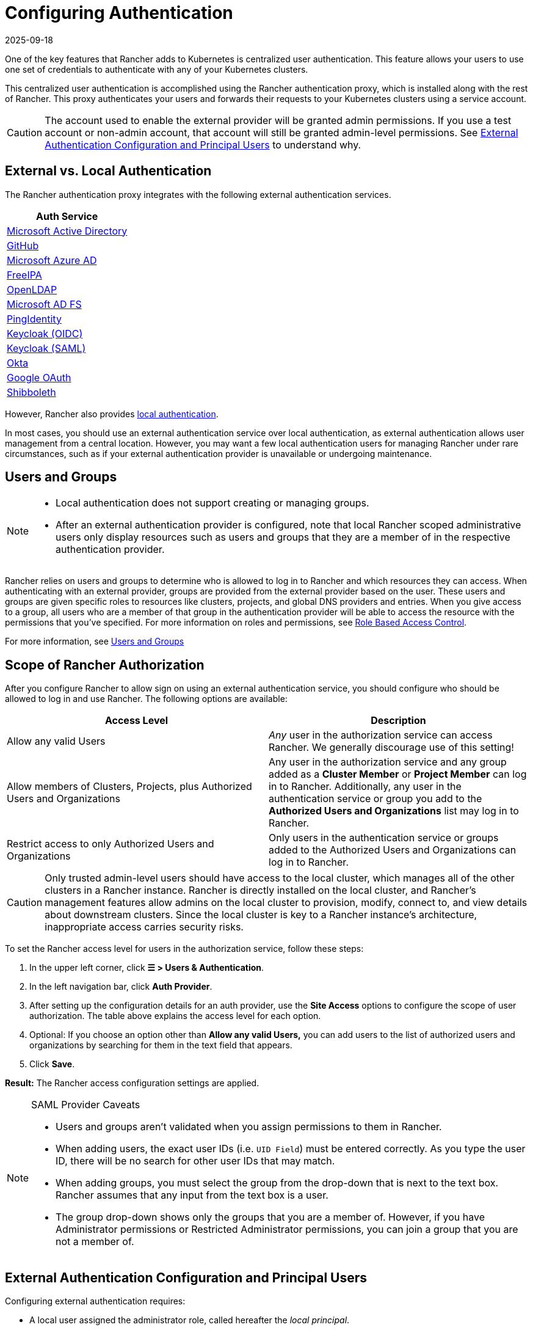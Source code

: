 = Configuring Authentication
:page-languages: [en, zh]
:revdate: 2025-09-18
:page-revdate: {revdate}
:weight: 10

One of the key features that Rancher adds to Kubernetes is centralized user authentication. This feature allows your users to use one set of credentials to authenticate with any of your Kubernetes clusters.

This centralized user authentication is accomplished using the Rancher authentication proxy, which is installed along with the rest of Rancher. This proxy authenticates your users and forwards their requests to your Kubernetes clusters using a service account.

[CAUTION]
====

The account used to enable the external provider will be granted admin permissions. If you use a test account or non-admin account, that account will still be granted admin-level permissions. See <<_external_authentication_configuration_and_principal_users,External Authentication Configuration and Principal Users>> to understand why.
====


== External vs. Local Authentication

The Rancher authentication proxy integrates with the following external authentication services.

|===
| Auth Service

| xref:rancher-admin/users/authn-and-authz/configure-active-directory.adoc[Microsoft Active Directory]
| xref:rancher-admin/users/authn-and-authz/configure-github.adoc[GitHub]
| xref:rancher-admin/users/authn-and-authz/configure-azure-ad.adoc[Microsoft Azure AD]
| xref:rancher-admin/users/authn-and-authz/configure-freeipa.adoc[FreeIPA]
| xref:rancher-admin/users/authn-and-authz/openldap/openldap.adoc[OpenLDAP]
| xref:rancher-admin/users/authn-and-authz/microsoft-ad-federation-service-saml/microsoft-ad-federation-service-saml.adoc[Microsoft AD FS]
| xref:rancher-admin/users/authn-and-authz/configure-pingidentity.adoc[PingIdentity]
| xref:rancher-admin/users/authn-and-authz/configure-keycloak-oidc.adoc[Keycloak (OIDC)]
| xref:rancher-admin/users/authn-and-authz/configure-keycloak-saml.adoc[Keycloak (SAML)]
| xref:rancher-admin/users/authn-and-authz/configure-okta-saml.adoc[Okta]
| xref:rancher-admin/users/authn-and-authz/configure-google-oauth.adoc[Google OAuth]
| xref:rancher-admin/users/authn-and-authz/shibboleth-saml/shibboleth-saml.adoc[Shibboleth]
|===

However, Rancher also provides xref:rancher-admin/users/authn-and-authz/create-local-users.adoc[local authentication].

In most cases, you should use an external authentication service over local authentication, as external authentication allows user management from a central location. However, you may want a few local authentication users for managing Rancher under rare circumstances, such as if your external authentication provider is unavailable or undergoing maintenance.

== Users and Groups

[NOTE]
====
- Local authentication does not support creating or managing groups.
- After an external authentication provider is configured, note that local Rancher scoped administrative users only display resources such as users and groups that they are a member of in the respective authentication provider.
====

Rancher relies on users and groups to determine who is allowed to log in to Rancher and which resources they can access. When authenticating with an external provider, groups are provided from the external provider based on the user. These users and groups are given specific roles to resources like clusters, projects, and global DNS providers and entries. When you give access to a group, all users who are a member of that group in the authentication provider will be able to access the resource with the permissions that you've specified. For more information on roles and permissions, see xref:rancher-admin/users/authn-and-authz/manage-role-based-access-control-rbac/manage-role-based-access-control-rbac.adoc[Role Based Access Control].

For more information, see xref:rancher-admin/users/authn-and-authz/manage-users-and-groups.adoc[Users and Groups]

== Scope of Rancher Authorization

After you configure Rancher to allow sign on using an external authentication service, you should configure who should be allowed to log in and use Rancher. The following options are available:

|===
| Access Level | Description

| Allow any valid Users
| _Any_ user in the authorization service can access Rancher. We generally discourage use of this setting!

| Allow members of Clusters, Projects, plus Authorized Users and Organizations
| Any user in the authorization service and any group added as a *Cluster Member* or *Project Member* can log in to Rancher. Additionally, any user in the authentication service or group you add to the *Authorized Users and Organizations* list may log in to Rancher.

| Restrict access to only Authorized Users and Organizations
| Only users in the authentication service or groups added to the Authorized Users and Organizations can log in to Rancher.
|===

[CAUTION]
====

Only trusted admin-level users should have access to the local cluster, which manages all of the other clusters in a Rancher instance. Rancher is directly installed on the local cluster, and Rancher's management features allow admins on the local cluster to provision, modify, connect to, and view details about downstream clusters. Since the local cluster is key to a Rancher instance's architecture, inappropriate access carries security risks.
====


To set the Rancher access level for users in the authorization service, follow these steps:

. In the upper left corner, click *☰ > Users & Authentication*.
. In the left navigation bar, click *Auth Provider*.
. After setting up the configuration details for an auth provider, use the *Site Access* options to configure the scope of user authorization. The table above explains the access level for each option.
. Optional: If you choose an option other than *Allow any valid Users,* you can add users to the list of authorized users and organizations by searching for them in the text field that appears.
. Click *Save*.

*Result:* The Rancher access configuration settings are applied.

[NOTE]
.SAML Provider Caveats
====
* Users and groups aren't validated when you assign permissions to them in Rancher.
* When adding users, the exact user IDs (i.e. `UID Field`) must be entered correctly. As you type the user ID, there will be no search for other  user IDs that may match.
* When adding groups, you must select the group from the drop-down that is next to the text box. Rancher assumes that any input from the text box is a user.
* The group drop-down shows only the groups that you are a member of. However, if you have Administrator permissions or Restricted Administrator permissions, you can join a group that you are not a member of.
====

== External Authentication Configuration and Principal Users

Configuring external authentication requires:

* A local user assigned the administrator role, called hereafter the _local principal_.
* An external user that can authenticate with your external authentication service, called hereafter the _external principal_.

The configuration of external authentication also affects how principal users are managed within Rancher. Specifically, when a user account enables an external provider, it is granted admin-level permissions. This is because the local principal and external principal share the same user ID and access rights.

The following instructions demonstrate these effects:

. Sign into Rancher as the local principal and complete configuration of external authentication.
+
image::sign-in.png[Sign In]

. Rancher associates the external principal with the local principal. These two users share the local principal's user ID.
+
image::principal-ID.png[Principal ID Sharing]

. After you complete configuration, Rancher automatically signs out the local principal.
+
image::sign-out-local.png[Sign Out Local Principal]

. Then, Rancher automatically signs you back in as the external principal.
+
image::sign-in-external.png[Sign In External Principal]

. Because the external principal and the local principal share an ID, no unique object for the external principal displays on the Users page.
+
image::users-page.png[Sign In External Principal]

. The external principal and the local principal share the same access rights.

[NOTE]
.Reconfiguring a previously set up auth provider
====

If you need to reconfigure or disable then re-enable a provider that had been previously set up, ensure that the user who attempts to do so
is logged in to Rancher as an external user, not the local admin.
====


== Disabling An Auth Provider

When you disable an auth provider, Rancher deletes all resources associated with it, such as:

* Secrets.
* Global role bindings.
* Cluster role template bindings.
* Project role template bindings.
* External users associated with the provider, but who never logged in as local users to Rancher.

As this operation may lead to a loss of many resources, you may want to add a safeguard on the provider. To ensure that this cleanup process doesn't run when the auth provider is disabled, add a special annotation to the corresponding auth config.

For example, to add a safeguard to the Azure AD provider, annotate the `azuread` authconfig object:

`kubectl annotate --overwrite authconfig azuread management.cattle.io/auth-provider-cleanup='user-locked'`

Rancher won't perform cleanup until you set the annotation to `unlocked`.

=== Running Resource Cleanup Manually

Rancher might retain resources from a previously disabled auth provider configuration in the local cluster, even after you configure another auth provider. For example, if you used Provider A, then disabled it and started using Provider B, when you upgrade to a new version of Rancher, you can manually trigger cleanup on resources configured by Provider A.

To manually trigger cleanup for a disabled auth provider, add the `management.cattle.io/auth-provider-cleanup` annotation with the `unlocked` value to its auth config.

